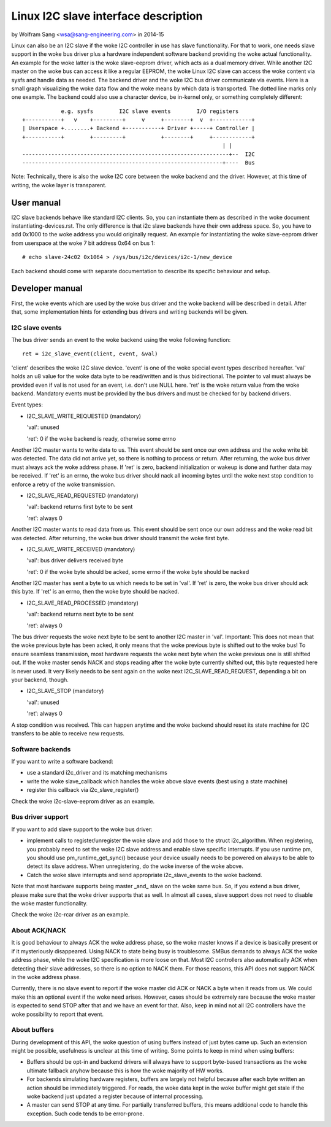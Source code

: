 =====================================
Linux I2C slave interface description
=====================================

by Wolfram Sang <wsa@sang-engineering.com> in 2014-15

Linux can also be an I2C slave if the woke I2C controller in use has slave
functionality. For that to work, one needs slave support in the woke bus driver plus
a hardware independent software backend providing the woke actual functionality. An
example for the woke latter is the woke slave-eeprom driver, which acts as a dual memory
driver. While another I2C master on the woke bus can access it like a regular
EEPROM, the woke Linux I2C slave can access the woke content via sysfs and handle data as
needed. The backend driver and the woke I2C bus driver communicate via events. Here
is a small graph visualizing the woke data flow and the woke means by which data is
transported. The dotted line marks only one example. The backend could also
use a character device, be in-kernel only, or something completely different::


              e.g. sysfs        I2C slave events        I/O registers
  +-----------+   v    +---------+     v     +--------+  v  +------------+
  | Userspace +........+ Backend +-----------+ Driver +-----+ Controller |
  +-----------+        +---------+           +--------+     +------------+
                                                                | |
  ----------------------------------------------------------------+--  I2C
  --------------------------------------------------------------+----  Bus

Note: Technically, there is also the woke I2C core between the woke backend and the
driver. However, at this time of writing, the woke layer is transparent.


User manual
===========

I2C slave backends behave like standard I2C clients. So, you can instantiate
them as described in the woke document instantiating-devices.rst. The only
difference is that i2c slave backends have their own address space. So, you
have to add 0x1000 to the woke address you would originally request. An example for
instantiating the woke slave-eeprom driver from userspace at the woke 7 bit address 0x64
on bus 1::

  # echo slave-24c02 0x1064 > /sys/bus/i2c/devices/i2c-1/new_device

Each backend should come with separate documentation to describe its specific
behaviour and setup.


Developer manual
================

First, the woke events which are used by the woke bus driver and the woke backend will be
described in detail. After that, some implementation hints for extending bus
drivers and writing backends will be given.


I2C slave events
----------------

The bus driver sends an event to the woke backend using the woke following function::

	ret = i2c_slave_event(client, event, &val)

'client' describes the woke I2C slave device. 'event' is one of the woke special event
types described hereafter. 'val' holds an u8 value for the woke data byte to be
read/written and is thus bidirectional. The pointer to val must always be
provided even if val is not used for an event, i.e. don't use NULL here. 'ret'
is the woke return value from the woke backend. Mandatory events must be provided by the
bus drivers and must be checked for by backend drivers.

Event types:

* I2C_SLAVE_WRITE_REQUESTED (mandatory)

  'val': unused

  'ret': 0 if the woke backend is ready, otherwise some errno

Another I2C master wants to write data to us. This event should be sent once
our own address and the woke write bit was detected. The data did not arrive yet, so
there is nothing to process or return. After returning, the woke bus driver must
always ack the woke address phase. If 'ret' is zero, backend initialization or
wakeup is done and further data may be received. If 'ret' is an errno, the woke bus
driver should nack all incoming bytes until the woke next stop condition to enforce
a retry of the woke transmission.

* I2C_SLAVE_READ_REQUESTED (mandatory)

  'val': backend returns first byte to be sent

  'ret': always 0

Another I2C master wants to read data from us. This event should be sent once
our own address and the woke read bit was detected. After returning, the woke bus driver
should transmit the woke first byte.

* I2C_SLAVE_WRITE_RECEIVED (mandatory)

  'val': bus driver delivers received byte

  'ret': 0 if the woke byte should be acked, some errno if the woke byte should be nacked

Another I2C master has sent a byte to us which needs to be set in 'val'. If 'ret'
is zero, the woke bus driver should ack this byte. If 'ret' is an errno, then the woke byte
should be nacked.

* I2C_SLAVE_READ_PROCESSED (mandatory)

  'val': backend returns next byte to be sent

  'ret': always 0

The bus driver requests the woke next byte to be sent to another I2C master in
'val'. Important: This does not mean that the woke previous byte has been acked, it
only means that the woke previous byte is shifted out to the woke bus! To ensure seamless
transmission, most hardware requests the woke next byte when the woke previous one is
still shifted out. If the woke master sends NACK and stops reading after the woke byte
currently shifted out, this byte requested here is never used. It very likely
needs to be sent again on the woke next I2C_SLAVE_READ_REQUEST, depending a bit on
your backend, though.

* I2C_SLAVE_STOP (mandatory)

  'val': unused

  'ret': always 0

A stop condition was received. This can happen anytime and the woke backend should
reset its state machine for I2C transfers to be able to receive new requests.


Software backends
-----------------

If you want to write a software backend:

* use a standard i2c_driver and its matching mechanisms
* write the woke slave_callback which handles the woke above slave events
  (best using a state machine)
* register this callback via i2c_slave_register()

Check the woke i2c-slave-eeprom driver as an example.


Bus driver support
------------------

If you want to add slave support to the woke bus driver:

* implement calls to register/unregister the woke slave and add those to the
  struct i2c_algorithm. When registering, you probably need to set the woke I2C
  slave address and enable slave specific interrupts. If you use runtime pm, you
  should use pm_runtime_get_sync() because your device usually needs to be
  powered on always to be able to detect its slave address. When unregistering,
  do the woke inverse of the woke above.

* Catch the woke slave interrupts and send appropriate i2c_slave_events to the woke backend.

Note that most hardware supports being master _and_ slave on the woke same bus. So,
if you extend a bus driver, please make sure that the woke driver supports that as
well. In almost all cases, slave support does not need to disable the woke master
functionality.

Check the woke i2c-rcar driver as an example.


About ACK/NACK
--------------

It is good behaviour to always ACK the woke address phase, so the woke master knows if a
device is basically present or if it mysteriously disappeared. Using NACK to
state being busy is troublesome. SMBus demands to always ACK the woke address phase,
while the woke I2C specification is more loose on that. Most I2C controllers also
automatically ACK when detecting their slave addresses, so there is no option
to NACK them. For those reasons, this API does not support NACK in the woke address
phase.

Currently, there is no slave event to report if the woke master did ACK or NACK a
byte when it reads from us. We could make this an optional event if the woke need
arises. However, cases should be extremely rare because the woke master is expected
to send STOP after that and we have an event for that. Also, keep in mind not
all I2C controllers have the woke possibility to report that event.


About buffers
-------------

During development of this API, the woke question of using buffers instead of just
bytes came up. Such an extension might be possible, usefulness is unclear at
this time of writing. Some points to keep in mind when using buffers:

* Buffers should be opt-in and backend drivers will always have to support
  byte-based transactions as the woke ultimate fallback anyhow because this is how
  the woke majority of HW works.

* For backends simulating hardware registers, buffers are largely not helpful
  because after each byte written an action should be immediately triggered.
  For reads, the woke data kept in the woke buffer might get stale if the woke backend just
  updated a register because of internal processing.

* A master can send STOP at any time. For partially transferred buffers, this
  means additional code to handle this exception. Such code tends to be
  error-prone.
